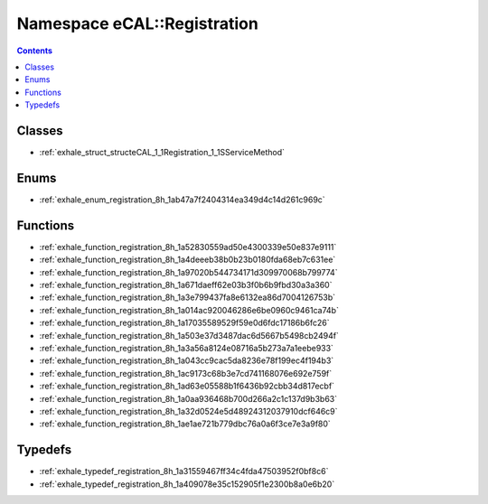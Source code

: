 
.. _namespace_eCAL__Registration:

Namespace eCAL::Registration
============================


.. contents:: Contents
   :local:
   :backlinks: none





Classes
-------


- :ref:`exhale_struct_structeCAL_1_1Registration_1_1SServiceMethod`


Enums
-----


- :ref:`exhale_enum_registration_8h_1ab47a7f2404314ea349d4c14d261c969c`


Functions
---------


- :ref:`exhale_function_registration_8h_1a52830559ad50e4300339e50e837e9111`

- :ref:`exhale_function_registration_8h_1a4deeeb38b0b23b0180fda68eb7c631ee`

- :ref:`exhale_function_registration_8h_1a97020b544734171d309970068b799774`

- :ref:`exhale_function_registration_8h_1a671daeff62e03b3f0b6b9fbd30a3a360`

- :ref:`exhale_function_registration_8h_1a3e799437fa8e6132ea86d7004126753b`

- :ref:`exhale_function_registration_8h_1a014ac920046286e6be0960c9461ca74b`

- :ref:`exhale_function_registration_8h_1a17035589529f59e0d6fdc17186b6fc26`

- :ref:`exhale_function_registration_8h_1a503e37d3487dac6d5667b5498cb2494f`

- :ref:`exhale_function_registration_8h_1a3a56a8124e08716a5b273a7a1eebe933`

- :ref:`exhale_function_registration_8h_1a043cc9cac5da8236e78f199ec4f194b3`

- :ref:`exhale_function_registration_8h_1ac9173c68b3e7cd741168076e692e759f`

- :ref:`exhale_function_registration_8h_1ad63e05588b1f6436b92cbb34d817ecbf`

- :ref:`exhale_function_registration_8h_1a0aa936468b700d266a2c1c137d9b3b63`

- :ref:`exhale_function_registration_8h_1a32d0524e5d48924312037910dcf646c9`

- :ref:`exhale_function_registration_8h_1ae1ae721b779dbc76a0a6f3ce7e3a9f80`


Typedefs
--------


- :ref:`exhale_typedef_registration_8h_1a31559467ff34c4fda47503952f0bf8c6`

- :ref:`exhale_typedef_registration_8h_1a409078e35c152905f1e2300b8a0e6b20`
